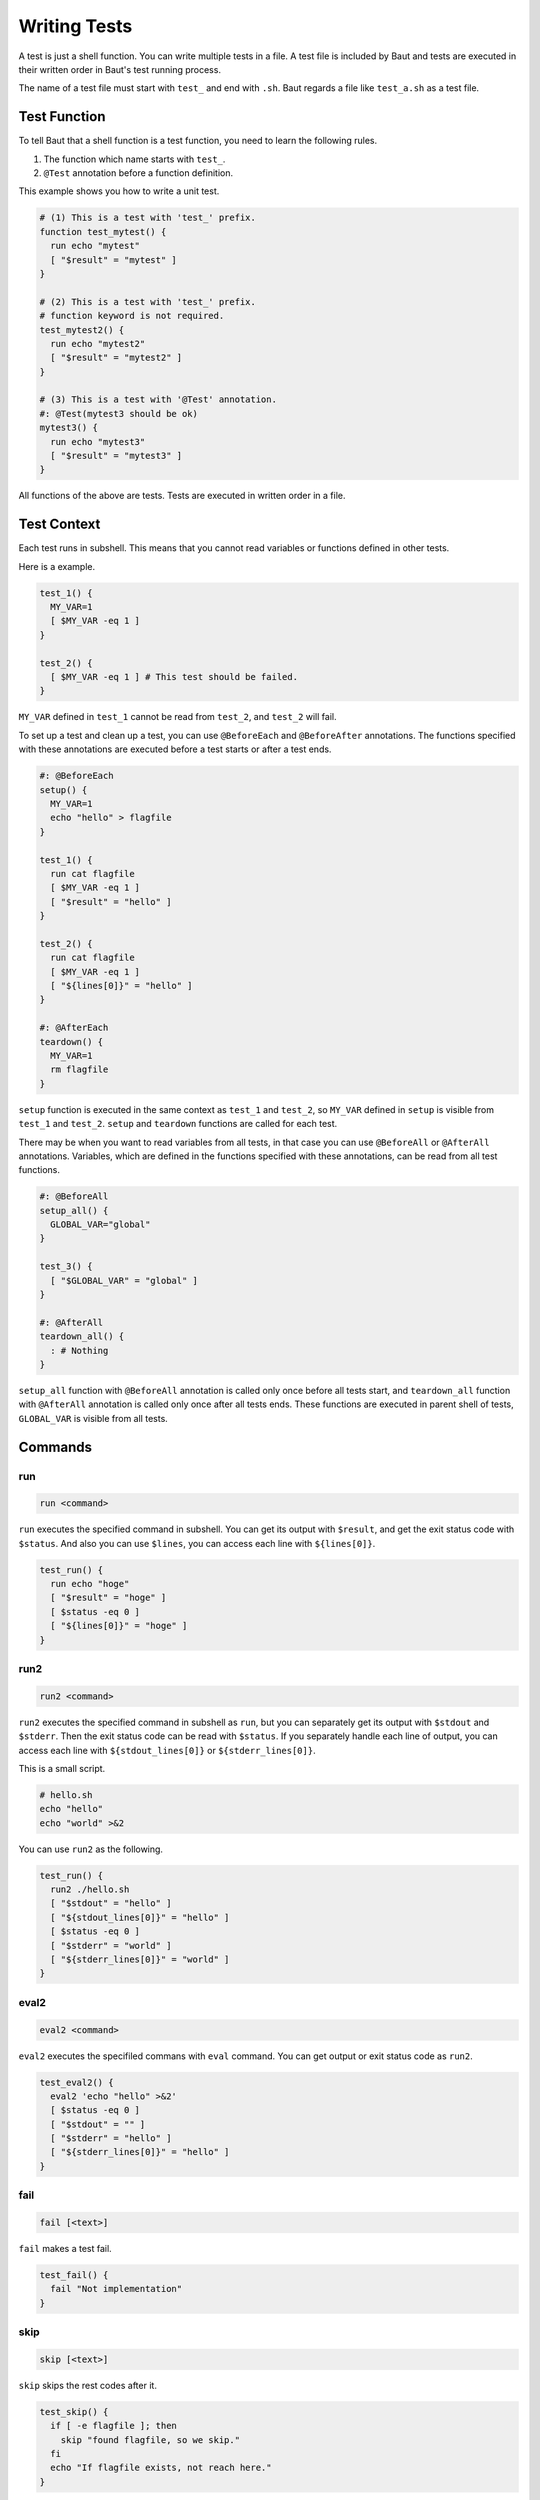 =============
Writing Tests
=============

A test is just a shell function. You can write multiple tests in a file. A test file is included by Baut and tests are executed in their written order in Baut's test running process.

The name of a test file must start with ``test_`` and end with ``.sh``. Baut regards a file like ``test_a.sh`` as a test file.

Test Function
=============

To tell Baut that a shell function is a test function, you need to learn the following rules.

1. The function which name starts with ``test_``.
2. ``@Test`` annotation before a function definition.

This example shows you how to write a unit test.

.. code-block:: bash

   # (1) This is a test with 'test_' prefix.
   function test_mytest() {
     run echo "mytest"
     [ "$result" = "mytest" ]
   }

   # (2) This is a test with 'test_' prefix.
   # function keyword is not required.
   test_mytest2() {
     run echo "mytest2"
     [ "$result" = "mytest2" ]
   }

   # (3) This is a test with '@Test' annotation.
   #: @Test(mytest3 should be ok)
   mytest3() {
     run echo "mytest3"
     [ "$result" = "mytest3" ]
   }

All functions of the above are tests. Tests are executed in written order in a file.

Test Context
============

Each test runs in subshell. This means that you cannot read variables or functions defined in other tests.

Here is a example.

.. code-block:: bash

   test_1() {
     MY_VAR=1
     [ $MY_VAR -eq 1 ]
   }

   test_2() {
     [ $MY_VAR -eq 1 ] # This test should be failed.
   }

``MY_VAR`` defined in ``test_1`` cannot be read from ``test_2``, and ``test_2`` will fail.

To set up a test and clean up a test, you can use ``@BeforeEach`` and ``@BeforeAfter`` annotations. The functions specified with these annotations are executed before a test starts or after a test ends.

.. code-block:: bash

   #: @BeforeEach
   setup() {
     MY_VAR=1
     echo "hello" > flagfile
   }

   test_1() {
     run cat flagfile
     [ $MY_VAR -eq 1 ]
     [ "$result" = "hello" ]
   }

   test_2() {
     run cat flagfile
     [ $MY_VAR -eq 1 ]
     [ "${lines[0]}" = "hello" ]
   }

   #: @AfterEach
   teardown() {
     MY_VAR=1
     rm flagfile
   }

``setup`` function is executed in the same context as ``test_1`` and ``test_2``, so ``MY_VAR`` defined in ``setup`` is visible from ``test_1`` and ``test_2``. ``setup`` and ``teardown`` functions are called for each test.

There may be when you want to read variables from all tests, in that case you can use ``@BeforeAll`` or ``@AfterAll`` annotations. Variables, which are defined in the functions specified with these annotations, can be read from all test functions.

.. code-block:: bash

   #: @BeforeAll
   setup_all() {
     GLOBAL_VAR="global"
   }

   test_3() {
     [ "$GLOBAL_VAR" = "global" ]
   }

   #: @AfterAll
   teardown_all() {
     : # Nothing
   }

``setup_all`` function with ``@BeforeAll`` annotation is called only once before all tests start, and ``teardown_all`` function with ``@AfterAll`` annotation is called only once after all tests ends. These functions are executed in parent shell of tests, ``GLOBAL_VAR`` is visible from all tests.


Commands
========

run
---

.. code-block:: bash

   run <command>

``run`` executes the specified command  in subshell. You can get its output with ``$result``, and get the exit status code with ``$status``. And also you can use ``$lines``, you can access each line with ``${lines[0]}``.

.. code-block:: bash

   test_run() {
     run echo "hoge"
     [ "$result" = "hoge" ]
     [ $status -eq 0 ]
     [ "${lines[0]}" = "hoge" ]
   }


run2
----

.. code-block:: bash

   run2 <command>

``run2`` executes the specified command in subshell as ``run``, but you can separately get its output with ``$stdout`` and ``$stderr``. Then the exit status code can be read with ``$status``. If you separately handle each line of output, you can access each line with ``${stdout_lines[0]}`` or ``${stderr_lines[0]}``.

This is a small script.

.. code-block:: bash

   # hello.sh
   echo "hello"
   echo "world" >&2

You can use ``run2`` as the following.

.. code-block:: bash

   test_run() {
     run2 ./hello.sh
     [ "$stdout" = "hello" ]
     [ "${stdout_lines[0]}" = "hello" ]
     [ $status -eq 0 ]
     [ "$stderr" = "world" ]
     [ "${stderr_lines[0]}" = "world" ]
   }


eval2
-----

.. code-block:: bash

   eval2 <command>

``eval2`` executes the specifiled commans with ``eval`` command. You can get output or exit status code as ``run2``.

.. code-block:: bash

   test_eval2() {
     eval2 'echo "hello" >&2'
     [ $status -eq 0 ]
     [ "$stdout" = "" ]
     [ "$stderr" = "hello" ]
     [ "${stderr_lines[0]}" = "hello" ]
   }

fail
----

.. code-block:: bash

   fail [<text>]

``fail`` makes a test fail.

.. code-block:: bash

   test_fail() {
     fail "Not implementation"
   }

skip
----

.. code-block:: bash

   skip [<text>]

``skip`` skips the rest codes after it.

.. code-block:: bash

   test_skip() {
     if [ -e flagfile ]; then
       skip "found flagfile, so we skip."
     fi
     echo "If flagfile exists, not reach here."
   }


Annotations
===========

An annotation line needs to start with ``#:``, ``#`` is interpreted just as a comment.

@BeforeAll
----------

.. code-block:: bash

   #: @BeforeAll

A function with ``@BeforeAll`` is executed **only once** before all tests start. You can specify this annotation for multiple functions, and those functions will be executed in written order.

.. code-block:: bash

   # (1)
   #: @BeforeAll
   setup_all1() {
     GLOBAL_VAR1=10
   }

   # (2)
   #: @BeforeAll
   setup_all2() {
     export PATH=/usr/local/bin:"$PATH"
   }


@BeforeEach
-----------

.. code-block:: bash

   #: @BeforeEach

A function with ``@BeforeEach`` is executed before a test starts, the function is called **for each test**. You can specify this annotation for multiple functions, and those functions will be executed in written order.

.. code-block:: bash

   #: @BeforeEach
   setup1() {
     touch flagfile
   }

   #: @BeforeEach
   setup2() {
     TEST_VAR2=20
   }


@Test
---------------

.. code-block:: bash

   #: @Test[(<text>)]

A function with ``@Test`` is regarded as a test. You can also tell Baut by writing a function name starts with ``test_``. If you write ``<text>`` after ``@Test`` annotation, the text will be displayed as a test name in a test report.

.. code-block:: bash

   #: @Test(This test should be absolutely passed)
   test_passed() {
     [ 1 -eq 1 ]
   }

Here is the result.

.. code-block:: bash

   $ baut run test_sample.sh
   1 file, 1 test
   #1 /Users/guest/workspace/baut/test_hoge.sh
   o This test should be absolutely passed
   1 test, 1 ok, 0 failed, 0 skipped

   1 file, 1 test, 1 ok, 0 failed, 0 skipped
   Time: 0 hour, 0 minute, 0 second

@TODO
-----

.. code-block:: bash

   #: @TODO[(<text>)]

A function with ``@TODO`` is regarded as a test. If you write ``<text>`` after ``@TODO`` annotation, a result of a test will be displayed with ``# TODO <text>`` tag in a test report.


@Ignore
-------

.. code-block:: bash

   #: @Ignore

A test function with ``@Ignore``  is absolutelly ignored.


@Deprecated
-----------

.. code-block:: bash

   #: @Deprecated[(<text>)]

A function with ``@Deprecated`` is regarded as a test. If you write ``<text>`` after ``@Deprecated`` annotation, a result of a test will be displayed with ``# DEPRECATED <text>`` tag in a test report.


@AfterEach
----------

.. code-block:: bash

   #: @AfterEach

A function with ``@AfterEach`` is executed after a test ends, the function is called **for each test**. You can specify this annotation for multiple functions, and those functions will be executed in written order.

.. code-block:: bash

   #: @AfterEach
   teardown() {
     rm flagfile ||:
   }

@AfterAll
---------

.. code-block:: bash

   #: @AfterAll

A function with ``@AfterAll`` is executed **only once** after all tests ends. You can specify this annotation for multiple functions, and those functions will be executed in written order.

.. code-block:: bash

   #: @AfterAll
   teardown_all() {
     rm "$TMPDIR/*.tmp" ||:
   }


Common Variables
================

``BAUT_TEST_FUNCTION_NAME``

``BAUT_TEST_FILE``

``BAUT_TEST_FUNCTIONS``

``before_all_functions`` (Array)

``before_each_functions`` (Array)

``after_all_functions`` (Array)

``after_each_functions`` (Array)


Other APIs
==========

load
----

**load <file> [<arg> ...]**

Loads the file with the specified arguments. This calls ``source`` command internally. If the file does not exist, it will abort. You can load the file multiple times.

**load_if_exists <file> [<arg> ...]**

Loads the file with the specified arguments. This calls ``source`` command internally. If the file does not exist, it will return ``1``. You can load the file multiple times.

**require <file> [<arg> ...]**

Loads the file with the specified arguments. This calls ``source`` command internally. If the file does not exist, it will abort. You can load the file multiple times, but if the file has already been loaded, it will not be loaded again.


.. code-block:: bash

   # Load configurations.
   load "conf.sh" "arg1"
   # At first, load optional settings. But if it does not be found, we load default settings.
   load_if_exists "options.sh" || load "default.sh"
   # Load 'mylib' only once.
   require "mylib.sh"


log
---

These functions can be used for debug, and you can control which level of message is output with ``--d[0-4]`` option or ``BAUT_LOG_LEVEL`` variable.

**Syntax**

.. code-block:: bash

   log_trace <text>
   log_debug <text>
   log_info <text>
   log_warn <text>
   log_error <text>

**Examples**

.. code-block:: bash

   log_trace "Level trace"
   log_debug "Level debug"
   log_info  "Level info"
   log_warn  "Level warn"
   log_error "Level error"


Here is a example in a test.

.. code-block:: bash

   # test_log.sh
   test_log() {
     run echo "sample"
     if [ $status -eq 0 ]; then
       log_info "status code is ok."
     else
       log_error "status code is not ok."
       fail
     fi
   }

You can run tests with ``--d[0-4]`` log option, and this option must be put before ``run`` command.

.. code-block:: bash

   $ baut --d1 run test_log.sh
   1 file, 1 test
   #1 /Users/guest/workspace/baut/test_log.sh
   o test_log
   2017-10-01 00:30:10 [INFO] test_log.sh:4 - status code is ok.
   1 test, 1 ok, 0 failed, 0 skipped

   1 file, 1 test, 1 ok, 0 failed, 0 skipped
   Time: 0 hour, 0 minute, 0 second



trap
----

**add_trap_callback <signame> <command>**

Adds a command to a callback chain of signame. The function added later is executed first. In this example, ``rm flagfile`` is executed, and then ``echo "done"``.

.. code-block:: bash

   add_trap_callback "EXIT" echo "done"
   add_trap_callback "EXIT" rm flagfile

**reset_trap_callback [<signame> ...]**

Removes existing commands from callback chains of the specified signals. This function removes commands. but does not remove the already registered trap entries.

.. code-block:: bash

   reset_trap_callback "EXIT" "ERR"

**register_trap_ballback [<signame> ...]**

Registers traps of the specified signals. This function is usually used with ``add_trap_callback`` function.

.. code-block:: bash

   add_trap_callback "EXIT" rm "flagfile"
   register_trap_callback "EXIT"

**unregister_trap_ballback [<signame> ...]**

Unregisters traps of the specified signals.

.. code-block:: bash

   unregister_trap_callback "EXIT"

**enable_trap [<signame> ...]**

Enables traps of the specified signals. This function just switches on/off of trap, the existing trap commands remain.

**disable_trap [<signame> ...]**

Disables traps of the specified signals. This function just switches on/off of trap, the existing trap commands remain.

.. code-block:: bash

   disable_trap "ERR"
   {
     echo "do something"
   }
   enable_trap "ERR"


Others
------

**hash_get <key> [<key> ...]**

Returns the value with the specified keys.

**hash_set <key> [<key> ...] <value>**

Sets the value with the specified keys.

**hash_delete <key> [<key> ...]**

Deletes the entry with the specified keys.

.. code-block:: bash

   hash_set "namespace" "key" "value"
   hash_get "namespace" "key" #=> value
   hash_delete "namespace" "key"

**get_comment_block <file> <ident>**

Extracts the comment block with the specified ident from the file.

.. code-block:: bash

   # test_my.sh
   get_comment_block "$(__FILE__)" "HELP"  #=> This is a help comment.

   #=begin HELP
   #
   # This is a help comment.
   #
   #=end HELP

**self_comment_block <ident>**

Extracts the comment block with the specified ident from the written file.

.. code-block:: bash

   # test_my.sh
   self_comment_block "HELP"  #=> This is a help comment.

   #=begin HELP
   #
   # This is a help comment.
   #
   #=end HELP
